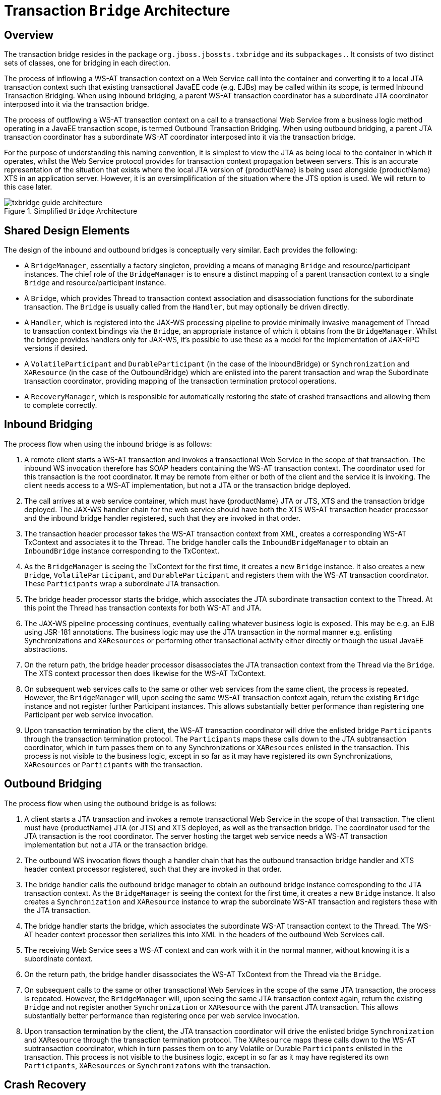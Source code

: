 = Transaction `Bridge` Architecture

== Overview

The transaction bridge resides in the package `org.jboss.jbossts.txbridge` and its `subpackages.`.
It consists of two distinct sets of classes, one for bridging in each direction.

The process of inflowing a WS-AT transaction context on a Web Service call into the container and converting it to a local JTA transaction context such that existing transactional JavaEE code (e.g. EJBs) may be called within its scope, is termed Inbound Transaction Bridging.
When using inbound bridging, a parent WS-AT transaction coordinator has a subordinate JTA coordinator interposed into it via the transaction bridge.

The process of outflowing a WS-AT transaction context on a call to a transactional Web Service from a business logic method operating in a JavaEE transaction scope, is termed Outbound Transaction Bridging.
When using outbound bridging, a parent JTA transaction coordinator has a subordinate WS-AT coordinator interposed into it via the transaction bridge.

For the purpose of understanding this naming convention, it is simplest to view the JTA as being local to the container in which it operates, whilst the Web Service protocol provides for transaction context propagation between servers.
This is an accurate representation of the situation that exists where the local JTA version of {productName} is being used alongside {productName} XTS in an application server.
However, it is an oversimplification of the situation where the JTS option is used.
We will return to this case later.

.Simplified `Bridge` Architecture
image::../images/txbridge-guide-architecture.png[align="center"]

== Shared Design Elements

The design of the inbound and outbound bridges is conceptually very similar.
Each provides the following:

* A `BridgeManager`, essentially a factory singleton, providing a means of managing `Bridge` and resource/participant instances.
The chief role of the `BridgeManager` is to ensure a distinct mapping of a parent transaction context to a single `Bridge` and resource/participant instance.
* A `Bridge`, which provides Thread to transaction context association and disassociation functions for the subordinate transaction.
The `Bridge` is usually called from the `Handler`, but may optionally be driven directly.
* A `Handler`, which is registered into the JAX-WS processing pipeline to provide minimally invasive management of Thread to transaction context bindings via the `Bridge`, an appropriate instance of which it obtains from the `BridgeManager`.
Whilst the bridge provides handlers only for JAX-WS, it's possible to use these as a model for the implementation of JAX-RPC versions if desired.
* A `VolatileParticipant` and `DurableParticipant` (in the case of the InboundBridge) or `Synchronization` and `XAResource` (in the case of the OutboundBridge) which are enlisted into the parent transaction and wrap the Subordinate transaction coordinator, providing mapping of the transaction termination protocol operations.
* A `RecoveryManager`, which is responsible for automatically restoring the state of crashed transactions and allowing them to complete correctly.

== Inbound Bridging

The process flow when using the inbound bridge is as follows:

. A remote client starts a WS-AT transaction and invokes a transactional Web Service in the scope of that transaction.
The inbound WS invocation therefore has SOAP headers containing the WS-AT transaction context.
The coordinator used for this transaction is the root coordinator.
It may be remote from either or both of the client and the service it is invoking.
The client needs access to a WS-AT implementation, but not a JTA or the transaction bridge deployed.
. The call arrives at a web service container, which must have {productName} JTA or JTS, XTS and the transaction bridge deployed.
The JAX-WS handler chain for the web service should have both the XTS WS-AT transaction header processor and the inbound bridge handler registered, such that they are invoked in that order.
. The transaction header processor takes the WS-AT transaction context from XML, creates a corresponding WS-AT TxContext and associates it to the Thread.
The bridge handler calls the `InboundBridgeManager` to obtain an `InboundBridge` instance corresponding to the TxContext.
. As the `BridgeManager` is seeing the TxContext for the first time, it creates a new `Bridge` instance.
It also creates a new `Bridge`, `VolatileParticipant`, and `DurableParticipant` and registers them with the WS-AT transaction coordinator.
These `Participants` wrap a subordinate JTA transaction.
. The bridge header processor starts the bridge, which associates the JTA subordinate transaction context to the Thread.
At this point the Thread has transaction contexts for both WS-AT and JTA.
. The JAX-WS pipeline processing continues, eventually calling whatever business logic is exposed.
This may be e.g. an EJB using JSR-181 annotations.
The business logic may use the JTA transaction in the normal manner e.g. enlisting Synchronizations and `XAResources` or performing other transactional activity either directly or though the usual JavaEE abstractions.
. On the return path, the bridge header processor disassociates the JTA transaction context from the Thread via the `Bridge`.
The XTS context processor then does likewise for the WS-AT TxContext.
. On subsequent web services calls to the same or other web services from the same client, the process is repeated.
However, the `BridgeManager` will, upon seeing the same WS-AT transaction context again, return the existing `Bridge` instance and not register further Participant instances.
This allows substantially better performance than registering one Participant per web service invocation.
. Upon transaction termination by the client, the WS-AT transaction coordinator will drive the enlisted bridge `Participants` through the transaction termination protocol.
The `Participants` maps these calls down to the JTA subtransaction coordinator, which in turn passes them on to any Synchronizations or `XAResources` enlisted in the transaction.
This process is not visible to the business logic, except in so far as it may have registered its own Synchronizations, `XAResources` or `Participants` with the transaction.

== Outbound Bridging

The process flow when using the outbound bridge is as follows:

. A client starts a JTA transaction and invokes a remote transactional Web Service in the scope of that transaction.
The client must have {productName} JTA (or JTS) and XTS deployed, as well as the transaction bridge.
The coordinator used for the JTA transaction is the root coordinator.
The server hosting the target web service needs a WS-AT transaction implementation but not a JTA or the transaction bridge.
. The outbound WS invocation flows though a handler chain that has the outbound transaction bridge handler and XTS header context processor registered, such that they are invoked in that order.
. The bridge handler calls the outbound bridge manager to obtain an outbound bridge instance corresponding to the JTA transaction context.
As the `BridgeManager` is seeing the context for the first time, it creates a new `Bridge` instance.
It also creates a `Synchronization` and `XAResource` instance to wrap the subordinate WS-AT transaction and registers these with the JTA transaction.
. The bridge handler starts the bridge, which associates the subordinate WS-AT transaction context to the Thread.
The WS-AT header context processor then serializes this into XML in the headers of the outbound Web Services call.
. The receiving Web Service sees a WS-AT context and can work with it in the normal manner, without knowing it is a subordinate context.
. On the return path, the bridge handler disassociates the WS-AT TxContext from the Thread via the `Bridge`.
. On subsequent calls to the same or other transactional Web Services in the scope of the same JTA transaction, the process is repeated.
However, the `BridgeManager` will, upon seeing the same JTA transaction context again, return the existing `Bridge` and not register another `Synchronization` or `XAResource` with the parent JTA transaction.
This allows substantially better performance than registering once per web service invocation.
. Upon transaction termination by the client, the JTA transaction coordinator will drive the enlisted bridge `Synchronization` and `XAResource` through the transaction termination protocol.
The `XAResource` maps these calls down to the WS-AT subtransaction coordinator, which in turn passes them on to any Volatile or Durable `Participants` enlisted in the transaction.
This process is not visible to the business logic, except in so far as it may have registered its own `Participants`, `XAResources` or `Synchronizatons` with the transaction.

== Crash Recovery

The bridge includes independent crash recovery systems for the inbound and outbound sides.
These are automatically installed and activated as part of the bridge deployment.
They rely upon the recovery mechanisms in the JTA and XTS components, which are likewise deployed and activated by default as part of their respective components.

It is the responsibility of the application(s) to use suitable `XAResources` (inbound) or `DurableParticipants` (outbound).
In general the former will be from XA datasources or messaging systems, whilst the latter will be custom implementations.
In either case it is important to ensure recovery is correctly configured for the resource manager(s) before using them in production, via the bridge or otherwise.
The {productName} documentation set details crash recovery configuration, as does the application server administration guide.
For resource manager specific information e.g. Oracle db permissions settings for recovery connections, please consult the vendor's documentation.

A bridged transaction will involve several distinct log writes, potentially on multiple hosts.
Resolving the transaction may require more than one crash recovery cycle, due to ordering constrains on the events taking place during recovery.
If a transaction fails to recover after all servers have been restored to service for more than two recovery cycles duration, the {productName} objectstore browser and server logs may be useful for diagnosing the issue.
Where a transaction involves multiple bridges the number of recovery cycles required to resolve it may further increase.
For systems requiring maximum availability it is therefore not recommended to span a transaction through more than one bridge.

Note that the 1PC commit optimization should not be used with outbound bridged transactions in which the subordinate may contain more than one Participant.
Even where only one Participant is used, crash recovery logs may not correctly reflect the actual transaction outcome.
The 1PC optimization is on be default and may be disabled by setting `<property name="commitOnePhase">false </property>` on `CoordinatorEnvironmentBean`.

See the 'Design Notes' appendix for detailed information on potential crash recovery scenarios and how each is handled.
